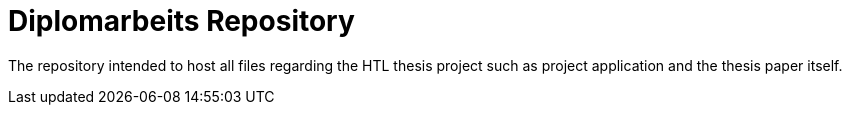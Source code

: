 = Diplomarbeits Repository

The repository intended to host all files regarding the HTL thesis project such as project application and the thesis paper itself.
